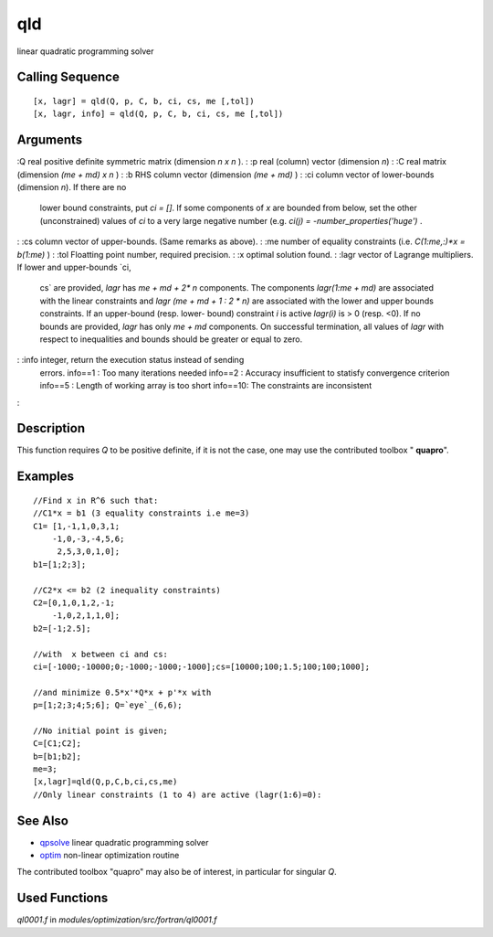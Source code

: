 


qld
===

linear quadratic programming solver



Calling Sequence
~~~~~~~~~~~~~~~~


::

    [x, lagr] = qld(Q, p, C, b, ci, cs, me [,tol])
    [x, lagr, info] = qld(Q, p, C, b, ci, cs, me [,tol])




Arguments
~~~~~~~~~

:Q real positive definite symmetric matrix (dimension `n x n` ).
: :p real (column) vector (dimension `n`)
: :C real matrix (dimension `(me + md) x n` )
: :b RHS column vector (dimension `(me + md)` )
: :ci column vector of lower-bounds (dimension `n`). If there are no
  lower bound constraints, put `ci = []`. If some components of `x` are
  bounded from below, set the other (unconstrained) values of `ci` to a
  very large negative number (e.g. `ci(j) = -number_properties('huge')`
  .
: :cs column vector of upper-bounds. (Same remarks as above).
: :me number of equality constraints (i.e. `C(1:me,:)*x = b(1:me)` )
: :tol Floatting point number, required precision.
: :x optimal solution found.
: :lagr vector of Lagrange multipliers. If lower and upper-bounds `ci,
  cs` are provided, `lagr` has `me + md + 2* n` components. The
  components `lagr(1:me + md)` are associated with the linear
  constraints and `lagr (me + md + 1 : 2 * n)` are associated with the
  lower and upper bounds constraints. If an upper-bound (resp. lower-
  bound) constraint `i` is active `lagr(i)` is > 0 (resp. <0). If no
  bounds are provided, `lagr` has only `me + md` components. On
  successful termination, all values of `lagr` with respect to
  inequalities and bounds should be greater or equal to zero.
: :info integer, return the execution status instead of sending
  errors. info==1 : Too many iterations needed info==2 : Accuracy
  insufficient to statisfy convergence criterion info==5 : Length of
  working array is too short info==10: The constraints are inconsistent
:



Description
~~~~~~~~~~~

This function requires `Q` to be positive definite, if it is not the
case, one may use the contributed toolbox " **quapro**".



Examples
~~~~~~~~


::

    //Find x in R^6 such that:
    //C1*x = b1 (3 equality constraints i.e me=3)
    C1= [1,-1,1,0,3,1;
        -1,0,-3,-4,5,6;
         2,5,3,0,1,0];
    b1=[1;2;3];
    
    //C2*x <= b2 (2 inequality constraints)
    C2=[0,1,0,1,2,-1;
        -1,0,2,1,1,0];
    b2=[-1;2.5];
    
    //with  x between ci and cs:
    ci=[-1000;-10000;0;-1000;-1000;-1000];cs=[10000;100;1.5;100;100;1000];
    
    //and minimize 0.5*x'*Q*x + p'*x with
    p=[1;2;3;4;5;6]; Q=`eye`_(6,6);
    
    //No initial point is given;
    C=[C1;C2];
    b=[b1;b2];
    me=3;
    [x,lagr]=qld(Q,p,C,b,ci,cs,me)
    //Only linear constraints (1 to 4) are active (lagr(1:6)=0):




See Also
~~~~~~~~


+ `qpsolve`_ linear quadratic programming solver
+ `optim`_ non-linear optimization routine


The contributed toolbox "quapro" may also be of interest, in
particular for singular `Q`.



Used Functions
~~~~~~~~~~~~~~

`ql0001.f` in `modules/optimization/src/fortran/ql0001.f`

.. _optim: optim.html
.. _qpsolve: qpsolve.html



